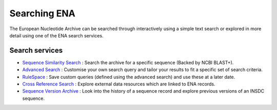 =============
Searching ENA
=============

The European Nucleotide Archive can be searched through interactively 
using a simple text search or explored in more detail using one of the 
ENA search services.

Search services
===============

- `Sequence Similarity Search <search/sequence-similarity.html>`_ : 
  Search the archive for a specific sequence (Backed by NCBI BLAST+).

- `Advanced Search <search/advanced.html>`_ : 
  Customise your own search query and tailor your results to fit a 
  specific set of search criteria.
   
- `RuleSpace <search/rulespace.html>`_ : 
  Save custom queries (defined using the advanced search) and use these at a later date.

- `Cross Reference Search <search/x-ref.html>`_ : 
  Explore external data resources which are linked to ENA records.

- `Sequence Version Archive <search/sequence-version.html>`_ : 
  Look into the history of a sequence record and explore previous 
  versions of an INSDC sequence.
